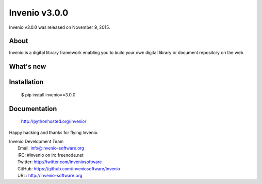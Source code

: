 ================
 Invenio v3.0.0
================

Invenio v3.0.0 was released on November 9, 2015.

About
-----

Invenio is a digital library framework enabling you to build your own digital
library or document repository on the web.

What's new
----------

Installation
------------

   $ pip install invenio==3.0.0

Documentation
-------------

   http://pythonhosted.org/invenio/

Happy hacking and thanks for flying Invenio.

| Invenio Development Team
|   Email: info@invenio-software.org
|   IRC: #invenio on irc.freenode.net
|   Twitter: http://twitter.com/inveniosoftware
|   GitHub: https://github.com/inveniosoftware/invenio
|   URL: http://invenio-software.org
